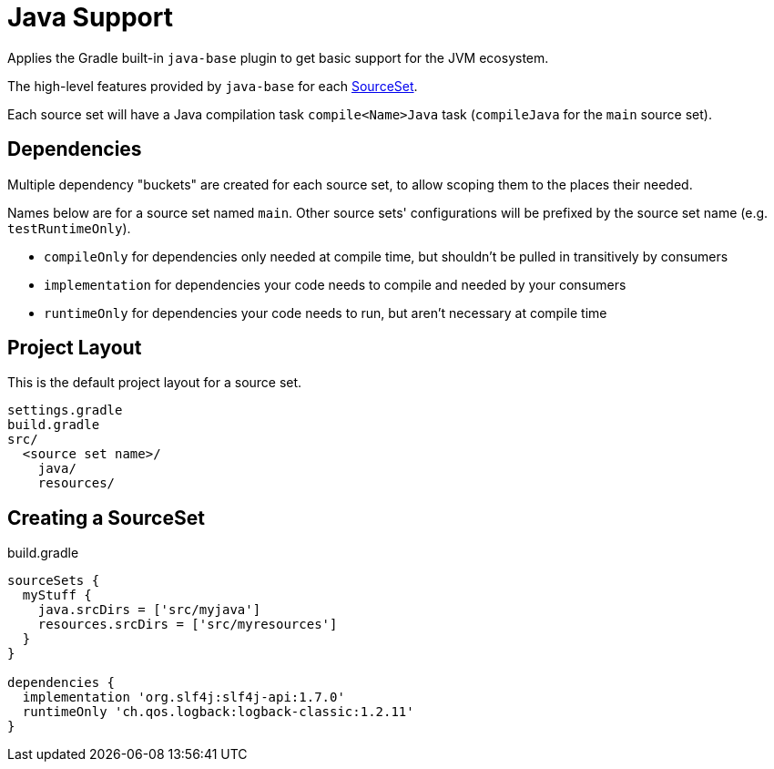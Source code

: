 = Java Support

Applies the Gradle built-in `java-base` plugin to get basic support for the JVM ecosystem.

The high-level features provided by `java-base` for each link:https://docs.gradle.org/current/javadoc/org/gradle/api/tasks/SourceSet.html[SourceSet].

Each source set will have a Java compilation task `compile<Name>Java` task (`compileJava` for the `main` source set).

== Dependencies

Multiple dependency "buckets" are created for each source set, to allow scoping them to the places their needed.

Names below are for a source set named `main`. Other source sets' configurations will be prefixed by the source set name (e.g. `testRuntimeOnly`).

** `compileOnly` for dependencies only needed at compile time, but shouldn't be pulled in transitively by consumers
** `implementation` for dependencies your code needs to compile and needed by your consumers
** `runtimeOnly` for dependencies your code needs to run, but aren't necessary at compile time

== Project Layout

This is the default project layout for a source set.

----
settings.gradle
build.gradle
src/
  <source set name>/
    java/
    resources/
----

== Creating a SourceSet

.build.gradle
[source, groovy]
----
sourceSets {
  myStuff {
    java.srcDirs = ['src/myjava']
    resources.srcDirs = ['src/myresources']
  }
}

dependencies {
  implementation 'org.slf4j:slf4j-api:1.7.0'
  runtimeOnly 'ch.qos.logback:logback-classic:1.2.11'
}
----
